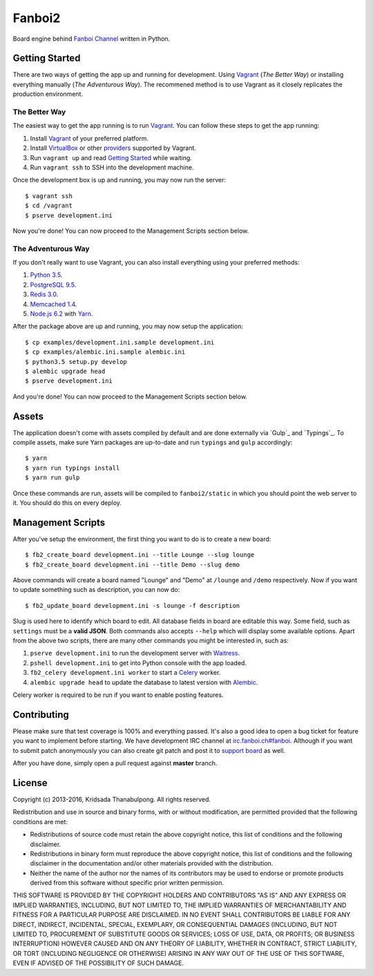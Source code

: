 Fanboi2 |ci|
============

Board engine behind `Fanboi Channel <https://fanboi.ch/>`_ written in Python.

.. |ci| image:: https://img.shields.io/travis/pxfs/fanboi2.svg?style=flat-square
        :target: https://travis-ci.org/pxfs/fanboi2

Getting Started
---------------

There are two ways of getting the app up and running for development. Using `Vagrant`_ (*The Better Way*) or installing everything manually (*The Adventurous Way*). The recommened method is to use Vagrant as it closely replicates the production environment.

The Better Way
~~~~~~~~~~~~~~

The easiest way to get the app running is to run `Vagrant`_. You can follow these steps to get the app running:

1. Install `Vagrant`_ of your preferred platform.
2. Install `VirtualBox <https://www.virtualbox.org/>`_ or other `providers <http://docs.vagrantup.com/v2/providers/index.html>`_ supported by Vagrant.
3. Run ``vagrant up`` and read `Getting Started <http://docs.vagrantup.com/v2/getting-started/index.html>`_ while waiting.
4. Run ``vagrant ssh`` to SSH into the development machine.

Once the development box is up and running, you may now run the server::

    $ vagrant ssh
    $ cd /vagrant
    $ pserve development.ini

Now you're done! You can now proceed to the Management Scripts section below.

The Adventurous Way
~~~~~~~~~~~~~~~~~~~

If you don't really want to use Vagrant, you can also install everything using your preferred methods:

1. `Python 3.5 <https://www.python.org/downloads/>`_.
2. `PostgreSQL 9.5 <http://www.postgresql.org/>`_.
3. `Redis 3.0 <http://redis.io/>`_.
4. `Memcached 1.4 <http://www.memcached.org/>`_.
5. `Node.js 6.2 <http://nodejs.org/>`_ with `Yarn`_.

After the package above are up and running, you may now setup the application::

    $ cp examples/development.ini.sample development.ini
    $ cp examples/alembic.ini.sample alembic.ini
    $ python3.5 setup.py develop
    $ alembic upgrade head
    $ pserve development.ini

And you're done! You can now proceed to the Management Scripts section below.

Assets
------

The application doesn't come with assets compiled by default and are done externally via `Gulp`_ and `Typings`_. To compile assets, make sure Yarn packages are up-to-date and run ``typings`` and ``gulp`` accordingly::

    $ yarn
    $ yarn run typings install
    $ yarn run gulp

Once these commands are run, assets will be compiled to ``fanboi2/static`` in which you should point the web server to it. You should do this on every deploy.

Management Scripts
------------------

After you've setup the environment, the first thing you want to do is to create a new board::

    $ fb2_create_board development.ini --title Lounge --slug lounge
    $ fb2_create_board development.ini --title Demo --slug demo

Above commands will create a board named "Lounge" and "Demo" at ``/lounge`` and ``/demo`` respectively. Now if you want to update something such as description, you can now do::

    $ fb2_update_board development.ini -s lounge -f description

Slug is used here to identify which board to edit. All database fields in board are editable this way. Some field, such as ``settings`` must be a **valid JSON**. Both commands also accepts ``--help`` which will display some available options. Apart from the above two scripts, there are many other commands you might be interested in, such as:

1. ``pserve development.ini`` to run the development server with `Waitress <http://waitress.readthedocs.org/en/latest/>`_.
2. ``pshell development.ini`` to get into Python console with the app loaded.
3. ``fb2_celery development.ini worker`` to start a `Celery <http://www.celeryproject.org/>`_ worker.
4. ``alembic upgrade head`` to update the database to latest version with `Alembic <http://alembic.readthedocs.org/en/latest/>`_.

Celery worker is required to be run if you want to enable posting features.

Contributing
------------

Please make sure that test coverage is 100% and everything passed. It's also a good idea to open a bug ticket for feature you want to implement before starting. We have development IRC channel at `irc.fanboi.ch#fanboi <irc://irc.fanboi.ch/#fanboi>`_. Although if you want to submit patch anonymously you can also create git patch and post it to `support board <https://fanboi.ch/meta/>`_ as well.

After you have done, simply open a pull request against **master** branch.

License
-------

Copyright (c) 2013-2016, Kridsada Thanabulpong. All rights reserved.

Redistribution and use in source and binary forms, with or without modification, are permitted provided that the following conditions are met:

- Redistributions of source code must retain the above copyright notice, this list of conditions and the following disclaimer.
- Redistributions in binary form must reproduce the above copyright notice, this list of conditions and the following disclaimer in the documentation and/or other materials provided with the distribution.
- Neither the name of the author nor the names of its contributors may be used to endorse or promote products derived from this software without specific prior written permission.

THIS SOFTWARE IS PROVIDED BY THE COPYRIGHT HOLDERS AND CONTRIBUTORS "AS IS" AND ANY EXPRESS OR IMPLIED WARRANTIES, INCLUDING, BUT NOT LIMITED TO, THE IMPLIED WARRANTIES OF MERCHANTABILITY AND FITNESS FOR A PARTICULAR PURPOSE ARE DISCLAIMED. IN NO EVENT SHALL CONTRIBUTORS BE LIABLE FOR ANY DIRECT, INDIRECT, INCIDENTAL, SPECIAL, EXEMPLARY, OR CONSEQUENTIAL DAMAGES (INCLUDING, BUT NOT LIMITED TO, PROCUREMENT OF SUBSTITUTE GOODS OR SERVICES; LOSS OF USE, DATA, OR PROFITS; OR BUSINESS INTERRUPTION) HOWEVER CAUSED AND ON ANY THEORY OF LIABILITY, WHETHER IN CONTRACT, STRICT LIABILITY, OR TORT (INCLUDING NEGLIGENCE OR OTHERWISE) ARISING IN ANY WAY OUT OF THE USE OF THIS SOFTWARE, EVEN IF ADVISED OF THE POSSIBILITY OF SUCH DAMAGE.

.. _Vagrant: https://www.vagrantup.com/
.. _Yarn: https://yarnpkg.com/
